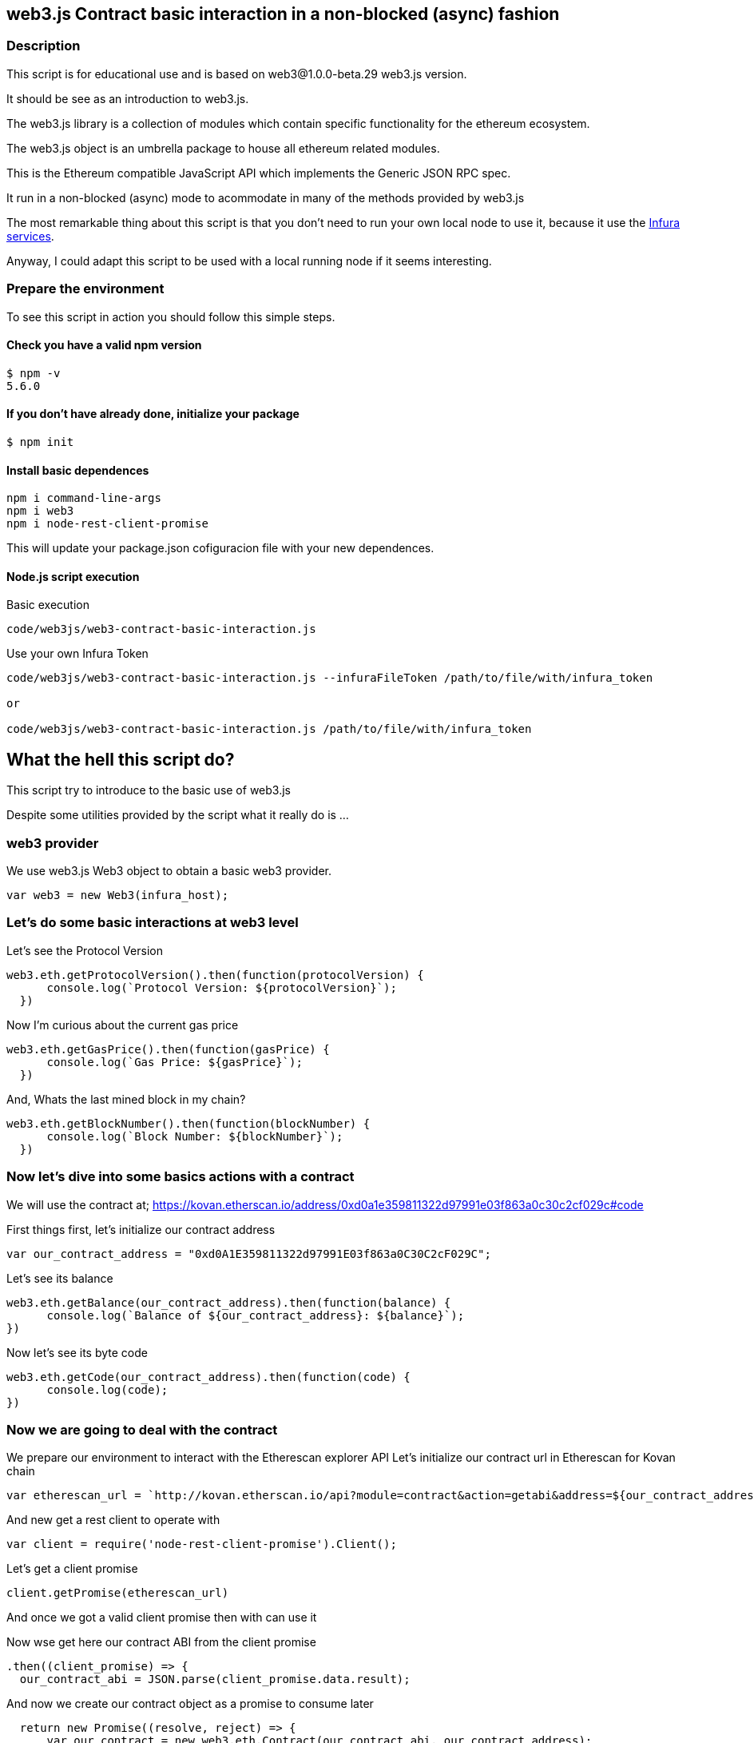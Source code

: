 == web3.js Contract basic interaction in a non-blocked (async) fashion

=== Description
This script is for educational use and is based on web3@1.0.0-beta.29 web3.js version.

It should be see as an introduction to web3.js.

The web3.js library is a collection of modules which contain specific functionality for the ethereum ecosystem.

The web3.js object is an umbrella package to house all ethereum related modules.

This is the Ethereum compatible JavaScript API which implements the Generic JSON RPC spec.

It run in a non-blocked (async) mode to acommodate in many of the methods provided by web3.js

The most remarkable thing about this script is that you don’t need to run your own local node to use it, because it use the https://infura.io[Infura services].

Anyway, I could adapt this script to be used with a local running node if it seems interesting.

=== Prepare the environment
To see this script in action you should follow this simple steps.

==== Check you have a valid npm version
....
$ npm -v
5.6.0
....

==== If you don't have already done, initialize your package
....
$ npm init
....

==== Install basic dependences
....
npm i command-line-args
npm i web3
npm i node-rest-client-promise
....

This will update your package.json cofiguracion file with your new dependences.

==== Node.js script execution

Basic execution
....
code/web3js/web3-contract-basic-interaction.js
....

Use your own Infura Token
....
code/web3js/web3-contract-basic-interaction.js --infuraFileToken /path/to/file/with/infura_token

or

code/web3js/web3-contract-basic-interaction.js /path/to/file/with/infura_token
....

== What the hell this script do?
This script try to introduce to the basic use of web3.js

Despite some utilities provided by the script what it really do is ...

=== web3 provider
We use web3.js Web3 object to obtain a basic web3 provider.

....
var web3 = new Web3(infura_host);
....

=== Let's do some basic interactions at web3 level
Let's see the Protocol Version

....
web3.eth.getProtocolVersion().then(function(protocolVersion) {
      console.log(`Protocol Version: ${protocolVersion}`);
  })
....

Now I'm curious about the current gas price

....
web3.eth.getGasPrice().then(function(gasPrice) {
      console.log(`Gas Price: ${gasPrice}`);
  })
....

And, Whats the last mined block in my chain?

....
web3.eth.getBlockNumber().then(function(blockNumber) {
      console.log(`Block Number: ${blockNumber}`);
  })
....

=== Now let's dive into some basics actions with a contract
We will use the contract at;
https://kovan.etherscan.io/address/0xd0a1e359811322d97991e03f863a0c30c2cf029c#code

First things first, let's initialize our contract address

....
var our_contract_address = "0xd0A1E359811322d97991E03f863a0C30C2cF029C";
....

Let's see its balance

....
web3.eth.getBalance(our_contract_address).then(function(balance) {
      console.log(`Balance of ${our_contract_address}: ${balance}`);
})
....

Now let's see its byte code

....
web3.eth.getCode(our_contract_address).then(function(code) {
      console.log(code);
})
....

=== Now we are going to deal with the contract
We prepare our environment to interact with the Etherescan explorer API
Let's initialize our contract url in Etherescan for Kovan chain

....
var etherescan_url = `http://kovan.etherscan.io/api?module=contract&action=getabi&address=${our_contract_address}`
....

And new get a rest client to operate with

....
var client = require('node-rest-client-promise').Client();
....

Let's get a client promise

....
client.getPromise(etherescan_url)
....

And once we got a valid client promise then with can use it

Now wse get here our contract ABI from the client promise
....
.then((client_promise) => {
  our_contract_abi = JSON.parse(client_promise.data.result);
....

And now we create our contract object as a promise to consume later
....
  return new Promise((resolve, reject) => {
      var our_contract = new web3.eth.Contract(our_contract_abi, our_contract_address);
      try {
        // If all goes well
        resolve(our_contract);
      } catch (ex) {
        // If something goes wrong
        reject(ex);
      }
    });
})
....

If our contract promise return well let's consume it
....
.then((our_contract) => {
....

Let's see our contract address
....
console.log(`Our Contract address:  ${our_contract._address}`);
....

or in this other way
....
console.log(`Our Contract address in other way:  ${our_contract.options.address}`);
....

Now our contract abi
....
console.log("Our contract abi: " + JSON.stringify(our_contract.options.jsonInterface));
....

=== This is turning more interesting, let's see what's going on with our contract
Now let's see our contract total supply in a callback fashion

....
our_contract.methods.totalSupply().call(function(err, totalSupply) {
    if (!err) {
        console.log(`Total Supply with a callback:  ${totalSupply}`);
    } else {
        console.log(err);
    }
});
....

Or you can use the returned Promise instead of passing in the callback:
....
our_contract.methods.totalSupply().call().then(function(totalSupply){
    console.log(`Total Supply with a promise:  ${totalSupply}`);
}).catch(function(err) {
    console.log(err);
});
....
